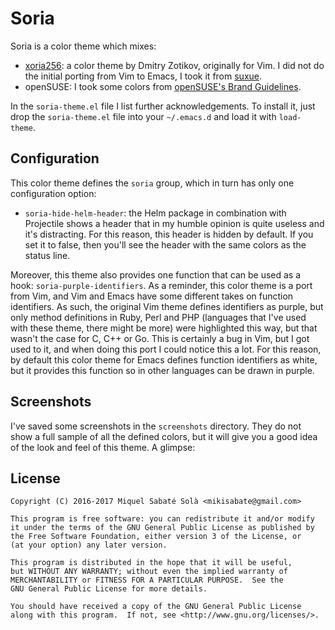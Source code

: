 * Soria

Soria is a color theme which mixes:

- [[http://www.vim.org/scripts/script.php?script_id=2140][xoria256]]: a color theme by Dmitry Zotikov, originally for Vim. I did not do
  the initial porting from Vim to Emacs, I took it from [[https://github.com/suxue/xoria256-emacs][suxue]].
- openSUSE: I took some colors from [[http://opensuse.github.io/branding-guidelines/][openSUSE's Brand Guidelines]].

In the =soria-theme.el= file I list further acknowledgements. To install it,
just drop the =soria-theme.el= file into your =~/.emacs.d= and load it with
=load-theme=.

** Configuration

This color theme defines the =soria= group, which in turn has only one
configuration option:

- =soria-hide-helm-header=: the Helm package in combination with Projectile
  shows a header that in my humble opinion is quite useless and it's
  distracting. For this reason, this header is hidden by default. If you set
  it to false, then you'll see the header with the same colors as the status
  line.

Moreover, this theme also provides one function that can be used as a hook:
=soria-purple-identifiers=. As a reminder, this color theme is a port from Vim,
and Vim and Emacs have some different takes on function identifiers. As such,
the original Vim theme defines identifiers as purple, but only method
definitions in Ruby, Perl and PHP (languages that I've used with these theme,
there might be more) were highlighted this way, but that wasn't the case for C,
C++ or Go. This is certainly a bug in Vim, but I got used to it, and when doing
this port I could notice this a lot. For this reason, by default this color
theme for Emacs defines function identifiers as white, but it provides this
function so in other languages can be drawn in purple.

** Screenshots

I've saved some screenshots in the =screenshots= directory. They do not show a
full sample of all the defined colors, but it will give you a good idea of the
look and feel of this theme. A glimpse:

[[./screenshots/c.png]]

** License

#+BEGIN_SRC text
Copyright (C) 2016-2017 Miquel Sabaté Solà <mikisabate@gmail.com>

This program is free software: you can redistribute it and/or modify
it under the terms of the GNU General Public License as published by
the Free Software Foundation, either version 3 of the License, or
(at your option) any later version.

This program is distributed in the hope that it will be useful,
but WITHOUT ANY WARRANTY; without even the implied warranty of
MERCHANTABILITY or FITNESS FOR A PARTICULAR PURPOSE.  See the
GNU General Public License for more details.

You should have received a copy of the GNU General Public License
along with this program.  If not, see <http://www.gnu.org/licenses/>.
#+END_SRC

